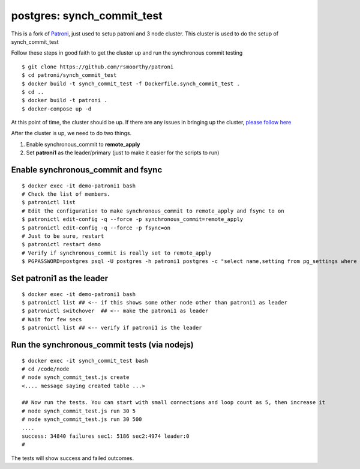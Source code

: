 
postgres: synch_commit_test
--------------------------------------------------------------------

This is a fork of `Patroni <https://github.com/zalando/patroni>`_, just used to setup patroni and 3 node cluster. This cluster is used to do the setup of synch_commit_test

Follow these steps in good faith to get the cluster up and run the synchronous commit testing

::

   $ git clone https://github.com/rsmoorthy/patroni
   $ cd patroni/synch_commit_test
   $ docker build -t synch_commit_test -f Dockerfile.synch_commit_test .
   $ cd ..
   $ docker build -t patroni .
   $ docker-compose up -d

At this point of time, the cluster should be up. If there are any issues in bringing up the cluster, `please follow here <https://github.com/rsmoorthy/patroni/blob/master/docker/README.md>`_

After the cluster is up, we need to do two things.

1. Enable synchronous_commit to **remote_apply**
2. Set **patroni1** as the leader/primary (just to make it easier for the scripts to run)

============
Enable synchronous_commit and fsync
============

::

   $ docker exec -it demo-patroni1 bash
   # Check the list of members.
   $ patronictl list
   # Edit the configuration to make synchronous_commit to remote_apply and fsync to on
   $ patronictl edit-config -q --force -p synchronous_commit=remote_apply
   $ patronictl edit-config -q --force -p fsync=on
   # Just to be sure, restart
   $ patronictl restart demo
   # Verify if synchronous_commit is really set to remote_apply
   $ PGPASSWORD=postgres psql -U postgres -h patroni1 postgres -c "select name,setting from pg_settings where name='synchronous_commit'"


============
Set patroni1 as the leader
============

::

   $ docker exec -it demo-patroni1 bash
   $ patronictl list ## <-- if this shows some other node other than patroni1 as leader
   $ patronictl switchover  ## <-- make the patroni1 as leader
   # Wait for few secs
   $ patronictl list ## <-- verify if patroni1 is the leader


============
Run the synchronous_commit tests  (via nodejs)
============

::

   $ docker exec -it synch_commit_test bash
   # cd /code/node
   # node synch_commit_test.js create
   <.... message saying created table ...>

   ## Now run the tests. You can start with small connections and loop count as 5, then increase it
   # node synch_commit_test.js run 30 5
   # node synch_commit_test.js run 30 500
   ....
   success: 34840 failures sec1: 5186 sec2:4974 leader:0
   #

The tests will show success and failed outcomes. 
